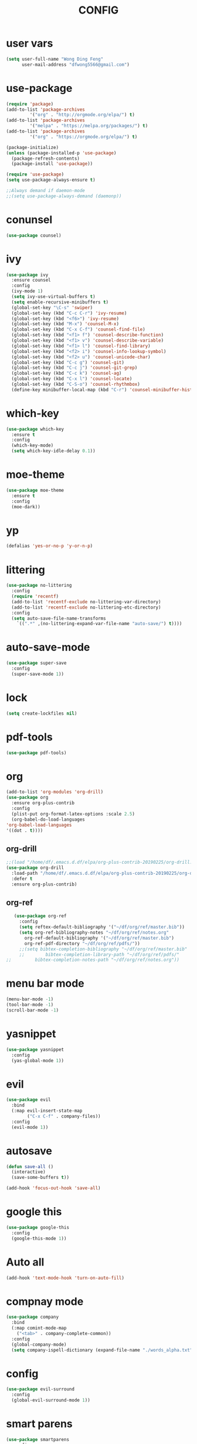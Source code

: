 #+TITLE: CONFIG
* user vars
#+BEGIN_SRC emacs-lisp
(setq user-full-name "Wong Ding Feng"
      user-mail-address "dfwong5566@gmail.com")
#+END_SRC
* use-package
#+BEGIN_SRC emacs-lisp
  (require 'package)
  (add-to-list 'package-archives
	       '("org" . "http://orgmode.org/elpa/") t)
  (add-to-list 'package-archives
	       '("melpa" . "https://melpa.org/packages/") t)
  (add-to-list 'package-archives
	       '("org" . "https://orgmode.org/elpa/") t)

  (package-initialize)
  (unless (package-installed-p 'use-package)
    (package-refresh-contents)
    (package-install 'use-package))

  (require 'use-package)
  (setq use-package-always-ensure t)

  ;;Always demand if daemon-mode
  ;;(setq use-package-always-demand (daemonp))
#+END_SRC
* conunsel
  #+BEGIN_SRC emacs-lisp :results none
    (use-package counsel)
  #+END_SRC
* ivy
#+BEGIN_SRC emacs-lisp
  (use-package ivy
    :ensure counsel
    :config 
    (ivy-mode 1)
    (setq ivy-use-virtual-buffers t)
    (setq enable-recursive-minibuffers t)
    (global-set-key "\C-s" 'swiper)
    (global-set-key (kbd "C-c C-r") 'ivy-resume)
    (global-set-key (kbd "<f6>") 'ivy-resume)
    (global-set-key (kbd "M-x") 'counsel-M-x)
    (global-set-key (kbd "C-x C-f") 'counsel-find-file)
    (global-set-key (kbd "<f1> f") 'counsel-describe-function)
    (global-set-key (kbd "<f1> v") 'counsel-describe-variable)
    (global-set-key (kbd "<f1> l") 'counsel-find-library)
    (global-set-key (kbd "<f2> i") 'counsel-info-lookup-symbol)
    (global-set-key (kbd "<f2> u") 'counsel-unicode-char)
    (global-set-key (kbd "C-c g") 'counsel-git)
    (global-set-key (kbd "C-c j") 'counsel-git-grep)
    (global-set-key (kbd "C-c k") 'counsel-ag)
    (global-set-key (kbd "C-x l") 'counsel-locate)
    (global-set-key (kbd "C-S-o") 'counsel-rhythmbox)
    (define-key minibuffer-local-map (kbd "C-r") 'counsel-minibuffer-history))
#+END_SRC
* which-key
  #+BEGIN_SRC emacs-lisp :results none
    (use-package which-key
      :ensure t
      :config
      (which-key-mode)
      (setq which-key-idle-delay 0.1))
  #+END_SRC
* moe-theme
  #+BEGIN_SRC emacs-lisp :results none
    (use-package moe-theme
      :ensure t
      :config
      (moe-dark))
  #+END_SRC
* yp
  #+BEGIN_SRC emacs-lisp
    (defalias 'yes-or-no-p 'y-or-n-p)
  #+END_SRC
* littering
  #+BEGIN_SRC emacs-lisp
    (use-package no-littering
      :config
      (require 'recentf)
      (add-to-list 'recentf-exclude no-littering-var-directory)
      (add-to-list 'recentf-exclude no-littering-etc-directory)
      :config
      (setq auto-save-file-name-transforms
	    `((".*" ,(no-littering-expand-var-file-name "auto-save/") t))))
  #+END_SRC
* auto-save-mode
  #+BEGIN_SRC emacs-lisp :results none
    (use-package super-save
      :config
      (super-save-mode 1))
  #+END_SRC
* lock
  #+BEGIN_SRC emacs-lisp
    (setq create-lockfiles nil)
  #+END_SRC
* pdf-tools
  #+BEGIN_SRC emacs-lisp :results none
    (use-package pdf-tools) 
  #+END_SRC
* org
  #+BEGIN_SRC emacs-lisp
    (add-to-list 'org-modules 'org-drill)
    (use-package org
      :ensure org-plus-contrib
      :config
      (plist-put org-format-latex-options :scale 2.5)
      (org-babel-do-load-languages
	'org-babel-load-languages
	'((dot . t))))
  #+END_SRC
** org-drill
   #+BEGIN_SRC emacs-lisp :results none
     ;;(load "/home/df/.emacs.d.df/elpa/org-plus-contrib-20190225/org-drill.el")
     (use-package org-drill
       :load-path "/home/df/.emacs.d.df/elpa/org-plus-contrib-20190225/org-drill.el"
       :defer t 
       :ensure org-plus-contrib)
   #+END_SRC
** org-ref
   #+BEGIN_SRC emacs-lisp :results none
     (use-package org-ref
       :config
       (setq reftex-default-bibliography '("~/df/org/ref/master.bib"))
       (setq org-ref-bibliography-notes "~/df/org/ref/notes.org"
	     org-ref-default-bibliography '("~/df/org/ref/master.bib")
	     org-ref-pdf-directory "~/df/org/ref/pdfs/"))
       ;;(setq bibtex-completion-bibliography "~/df/org/ref/master.bib"
       ;;	     bibtex-completion-library-path "~/df/org/ref/pdfs/"
  ;;	     bibtex-completion-notes-path "~/df/org/ref/notes.org"))
   #+END_SRC
* menu bar mode
  #+BEGIN_SRC emacs-lisp
    (menu-bar-mode -1)
    (tool-bar-mode -1)
    (scroll-bar-mode -1)
  #+END_SRC
* yasnippet
  #+BEGIN_SRC emacs-lisp
    (use-package yasnippet
      :config
      (yas-global-mode 1))
  #+END_SRC
* evil
  #+BEGIN_SRC emacs-lisp :results none
    (use-package evil
      :bind
      (:map evil-insert-state-map
            ("C-x C-f" . company-files))
      :config
      (evil-mode 1))
  #+END_SRC
* autosave
  #+BEGIN_SRC emacs-lisp :results none
    (defun save-all ()
      (interactive)
      (save-some-buffers t))

    (add-hook 'focus-out-hook 'save-all)
  #+END_SRC
* google this
  #+BEGIN_SRC emacs-lisp :results none
    (use-package google-this
      :config
      (google-this-mode 1))
  #+END_SRC
* Auto all 
  #+BEGIN_SRC emacs-lisp :results none
    (add-hook 'text-mode-hook 'turn-on-auto-fill)
  #+END_SRC
* compnay mode
  #+BEGIN_SRC emacs-lisp :results none
    (use-package company
      :bind
      (:map comint-mode-map
        ("<tab>" . company-complete-common))
      :config
      (global-company-mode)
      (setq company-ispell-dictionary (expand-file-name "./words_alpha.txt" user-emacs-directory)))
  #+END_SRC
* config
  #+BEGIN_SRC emacs-lisp :results none
    (use-package evil-surround
      :config
      (global-evil-surround-mode 1))
  #+END_SRC
* smart parens
  #+BEGIN_SRC emacs-lisp :results none
    (use-package smartparens
      :config
      (require 'smartparens-config)
      (sp-pair "$" "$") 
      (show-smartparens-global-mode 1)
      (smartparens-global-mode 1))
  #+END_SRC
* counsel-projectile
  #+BEGIN_SRC emacs-lisp :results none
    (use-package counsel-projectile
      :bind-keymap
      ("C-c p" . projectile-command-map))
  #+END_SRC
* projectile
  #+BEGIN_SRC emacs-lisp results none
    (use-package projectile
      :ensure counsel-projectile
      :bind-keymap
      ("C-c p" . projectile-command-map)) 
  #+END_SRC
* lsp
  #+BEGIN_SRC emacs-lisp :results none
    (use-package lsp-mode) 
  #+END_SRC
* company-lsp
  #+BEGIN_SRC emacs-lisp :results none
    (use-package company-lsp) 
  #+END_SRC
* lsp-ui
  #+BEGIN_SRC emacs-lisp :results none
    (use-package lsp-ui) 
  #+END_SRC
* ccls-cquery
  #+BEGIN_SRC emacs-lisp :results none
    (use-package ccls)
  #+END_SRC
* flycheck
  #+BEGIN_SRC emacs-lisp :results none
    (use-package flycheck) 
  #+END_SRC
* ripgrep
  #+BEGIN_SRC emacs-lisp :results none
    (use-package ripgrep)
  #+END_SRC
* magit
  #+BEGIN_SRC emacs-lisp :results none
    (use-package magit)
  #+END_SRC
* jumps
** dumb jump
   #+BEGIN_SRC emacs-lisp :results none
     (use-package dumb-jump)
   #+END_SRC
** jump
   #+BEGIN_SRC emacs-lisp :results none
     (use-package ace-jump-mode)
   #+END_SRC
* dashboard
  #+BEGIN_SRC emacs-lisp :results none
    (use-package dashboard
      :config
      (setq dashboard-items '((recents  . 5)
			      (bookmarks . 5)
			      (projects . 5)
			      (agenda . 5)
			      (registers . 5)))
      (dashboard-setup-startup-hook)) 
  #+END_SRC
* pdf
  #+BEGIN_SRC emacs-lisp :results none
    (use-package pdf-tools) 
  #+END_SRC
* dot
  #+BEGIN_SRC emacs-lisp :results none
    (use-package dot-mode)
    (use-package graphviz-dot-mode)
  #+END_SRC
* tabs
  #+BEGIN_SRC emacs-lisp :results none
    (setq-default indent-tabs-mode nil)
    (setq-default tab-width 2)
    (setq indent-line-function 'insert-tab)
    (setq tab-stop-list (number-sequence 2 200 2))
  #+END_SRC
* simple_SRC
  #+BEGIN_SRC emacs-lisp :results none
    (require 'generic-x) ;; we need this
    (define-generic-mode 
          'simple-mode                         ;; name of the mode to create
          '("!!")                           ;; comments start with '!!'
          '("procedure" "read" "call" "if" "else")                     ;; some keywords
          '(("=" . 'font-lock-operator)     ;; '=' is an operator
            (";" . 'font-lock-builtin))     ;; ';' is a built-in 
          '("\\.simple$")                      ;; files for which to activate this mode 
           nil                              ;; other functions to call
          "A mode for simple files"            ;; doc string for this mode
        )
  #+END_SRC
* pql
  #+BEGIN_SRC emacs-lisp :results none
    (require 'generic-x) ;; we need this
    (define-generic-mode 
          'pql-mode                         ;; name of the mode to create
          '("#")                           ;; comments start with '!!'
          '("program" "procedure" "stmt" "assign"
          "call" "while" "if" "read" "print"
          "variable" "then else" "and" "Select" "such that" "Calls" "Next" "Affects"
          "Uses" "UsesS" "UsesP" "Modifies" "ModifiesS" "ModifiesP")
          '(("=" . 'font-lock-operator)     ;; '=' is an operator
            (";" . 'font-lock-builtin))     ;; ';' is a built-in 
          '("\\.simple$")                      ;; files for which to activate this mode 
           nil                              ;; other functions to call
          "A mode for simple files"            ;; doc string for this mode
        )
  #+END_SRC
* wgrep
  #+BEGIN_SRC emacs-lisp :results none
    (use-package wgrep) 
  #+END_SRC
* base16
  #+BEGIN_SRC emacs-lisp :results none
    (defun refresh-theme ()
      (interactive)
      (progn
        (mapc #'disable-theme custom-enabled-themes)
        (load-theme 'base16 t))) 

    (use-package base16-theme
      :init
      :config
      (mapc #'disable-theme custom-enabled-themes)
      (load-theme 'base16-solarized-dark t)
      (mapc #'disable-theme custom-enabled-themes))
      ;;(load-theme 'base16 t))
  #+END_SRC
* transparency
  #+BEGIN_SRC emacs-lisp :results none
    (set-frame-parameter (selected-frame) 'alpha '(95 . 85)) 
    (add-to-list 'default-frame-alist '(alpha . (95 . 85)))
  #+END_SRC
* nix
** nixos-options
   #+BEGIN_SRC emacs-lisp :results none
     (use-package nixos-options)
   #+END_SRC
*** COMMENT company
    #+BEGIN_SRC emacs-lisp :results none
      (use-package company-nixos-options
        :config
        (add-to-list 'company-backends 'company-nixos-options))
    #+END_SRC
** nix mode
   #+BEGIN_SRC emacs-lisp :results none
     (use-package nix-mode) 
   #+END_SRC
* undo tree
  #+BEGIN_SRC emacs-lisp :results none
    (use-package undo-tree) 
  #+END_SRC
* smart jump
  #+BEGIN_SRC emacs-lisp :results none
    (use-package smart-jump
      :ensure t
      :config
      (smart-jump-setup-default-registers))
  #+END_SRC
* beacon mode
  #+BEGIN_SRC emacs-lisp :results none
    (use-package beacon
      :config
      (beacon-mode))
  #+END_SRC
* COMMENT auto-sudoedit
  #+BEGIN_SRC emacs-lisp :results none
    (use-package auto-sudoedit
      :config
      (auto-sudoedit-mode 1))
  #+END_SRC
* rainbow delimitters
  #+BEGIN_SRC emacs-lisp :results none
    (use-package rainbow-delimiters
      :config
      (rainbow-delimiters-mode))
  #+END_SRC
* avy
  #+BEGIN_SRC emacs-lisp :results none
    (use-package avy)
  #+END_SRC
* treemacs
  #+BEGIN_SRC emacs-lisp :results none
    (use-package treemacs
      :defer t
      :init
      (with-eval-after-load 'winum
        (define-key winum-keymap (kbd "M-0") #'treemacs-select-window))
      :config
      (progn
        (setq treemacs-collapse-dirs                 (if (executable-find "python") 3 0)
              treemacs-deferred-git-apply-delay      0.5
              treemacs-display-in-side-window        t
              treemacs-file-event-delay              5000
              treemacs-file-follow-delay             0.2
              treemacs-follow-after-init             t
              treemacs-git-command-pipe              ""
              treemacs-goto-tag-strategy             'refetch-index
              treemacs-indentation                   2
              treemacs-indentation-string            " "
              treemacs-is-never-other-window         nil
              treemacs-max-git-entries               5000
              treemacs-no-png-images                 nil
              treemacs-no-delete-other-windows       t
              treemacs-project-follow-cleanup        nil
              treemacs-persist-file                  (expand-file-name ".cache/treemacs-persist" user-emacs-directory)
              treemacs-recenter-distance             0.1
              treemacs-recenter-after-file-follow    nil
              treemacs-recenter-after-tag-follow     nil
              treemacs-recenter-after-project-jump   'always
              treemacs-recenter-after-project-expand 'on-distance
              treemacs-show-cursor                   nil
              treemacs-show-hidden-files             t
              treemacs-silent-filewatch              nil
              treemacs-silent-refresh                nil
              treemacs-sorting                       'alphabetic-desc
              treemacs-space-between-root-nodes      t
              treemacs-tag-follow-cleanup            t
              treemacs-tag-follow-delay              1.5
              treemacs-width                         35)

        ;; The default width and height of the icons is 22 pixels. If you are
        ;; using a Hi-DPI display, uncomment this to double the icon size.
        ;;(treemacs-resize-icons 44)

        (treemacs-follow-mode t)
        (treemacs-filewatch-mode t)
        (treemacs-fringe-indicator-mode t)
        (pcase (cons (not (null (executable-find "git")))
                     (not (null (executable-find "python3"))))
          (`(t . t)
           (treemacs-git-mode 'deferred))
          (`(t . _)
           (treemacs-git-mode 'simple))))
      :bind
      (:map global-map
            ("M-0"       . treemacs-select-window)
            ("C-x t 1"   . treemacs-delete-other-windows)
            ("C-x t t"   . treemacs)
            ("C-x t B"   . treemacs-bookmark)
            ("C-x t C-t" . treemacs-find-file)
            ("C-x t M-t" . treemacs-find-tag)))

    (use-package treemacs-evil
      :after treemacs evil
      :ensure t)

    (use-package treemacs-projectile
      :after treemacs projectile
      :ensure t)

    (use-package treemacs-icons-dired
      :after treemacs dired
      :ensure t
      :config (treemacs-icons-dired-mode))

    (use-package treemacs-magit
      :after treemacs magit
      :ensure t)
  #+END_SRC
* python
** jedi
   #+BEGIN_SRC emacs-lisp :results none
     (setq jedi:environment-root "jedi")  ; or any other name you like
     (setq jedi:environment-virtualenv
           (append python-environment-virtualenv
                   '("--python" "/run/current-system/sw/bin/python3")))
   #+END_SRC
* company jedi
  #+BEGIN_SRC emacs-lisp :results none
    (use-package company-jedi
      :hook
      (python-mode . (lambda ()
                       (add-to-list 'company-backends 'company-jedi)))
      :config
      (setq jedi:complete-on-dot t))
  #+END_SRC
* rainbow mode
  #+BEGIN_SRC emacs-lisp :results none
    (use-package rainbow-mode
      :config
      (rainbow-mod))
  #+END_SRC
* python
** alist
   #+BEGIN_SRC emacs-lisp :results none
     (add-to-list 'auto-mode-alist '("\\.py\\'" . python-mode))
   #+END_SRC
** ein
   #+BEGIN_SRC emacs-lisp :results none
     (use-package ein) 
   #+END_SRC
* hl-todo
  #+BEGIN_SRC emacs-lisp :results none
    (use-package hl-todo
      :bind
      (:map hl-todo-mode-map
           ("C-c p" . hl-todo-previous)
           ("C-c n" . hl-todo-next)
           ("C-c o" . hl-todo-occur))) 
  #+END_SRC
* center cursor
  #+BEGIN_SRC emacs-lisp :results none
    (use-package centered-cursor-mode)
  #+END_SRC
* reveal.js
  #+BEGIN_SRC emacs-lisp :results none
    (use-package org-re-reveal)
  #+END_SRC
